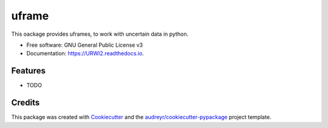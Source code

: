======
uframe
======


.. image:: https://img.shields.io/pypi/v/URWI2.svg
        :target: https://pypi.python.org/pypi/URWI2

.. image:: https://img.shields.io/travis/ChristianAmes/URWI2.svg
        :target: https://travis-ci.com/ChristianAmes/URWI2

.. image:: https://readthedocs.org/projects/URWI2/badge/?version=latest
        :target: https://URWI2.readthedocs.io/en/latest/?version=latest
        :alt: Documentation Status




This oackage provides uframes, to work with uncertain data in python.


* Free software: GNU General Public License v3
* Documentation: https://URWI2.readthedocs.io.


Features
--------

* TODO

Credits
-------

This package was created with Cookiecutter_ and the `audreyr/cookiecutter-pypackage`_ project template.

.. _Cookiecutter: https://github.com/audreyr/cookiecutter
.. _`audreyr/cookiecutter-pypackage`: https://github.com/audreyr/cookiecutter-pypackage

